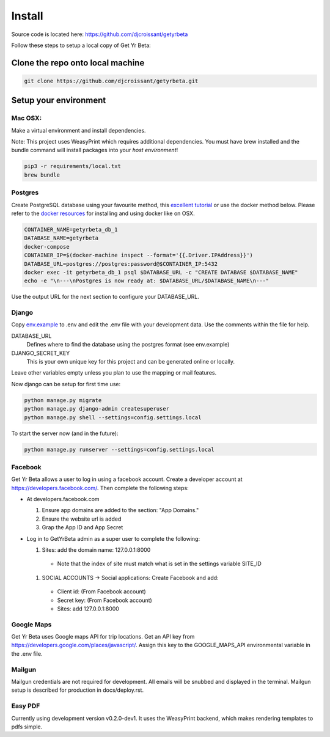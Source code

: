 =========
Install
=========

Source code is located here:
https://github.com/djcroissant/getyrbeta

Follow these steps to setup a local copy of Get Yr Beta:

Clone the repo onto local machine
+++++++++++++++++++++++++++++++++

.. code::

  git clone https://github.com/djcroissant/getyrbeta.git

Setup your environment
++++++++++++++++++++++

Mac OSX:
--------

Make a virtual environment and install dependencies.  

Note: This project uses WeasyPrint which requires additional dependencies.  You must have brew installed and the bundle command will install packages into your *host environment*!  
  
.. code::

  pip3 -r requirements/local.txt
  brew bundle

Postgres
--------

Create PostgreSQL database using your favourite method, this `excellent tutorial <https://github.com/djcroissant/getyrbeta.git>`_ or use the docker method below.  Please refer to the `docker resources <https://docs.docker.com/docker-for-mac/install/>`_ for installing and using docker like on OSX.

.. code::

  CONTAINER_NAME=getyrbeta_db_1
  DATABASE_NAME=getyrbeta
  docker-compose
  CONTAINER_IP=$(docker-machine inspect --format='{{.Driver.IPAddress}}')
  DATABASE_URL=postgres://postgres:password@$CONTAINER_IP:5432
  docker exec -it getyrbeta_db_1 psql $DATABASE_URL -c "CREATE DATABASE $DATABASE_NAME"
  echo -e "\n---\nPostgres is now ready at: $DATABASE_URL/$DATABASE_NAME\n---"

Use the output URL for the next section to configure your DATABASE_URL.

Django
------

Copy `env.example <env.example>`_ to .env and edit the .env file with your development data.  Use the comments within the file for help.

DATABASE_URL
  Defines where to find the database using the postgres format (see env.example)

DJANGO_SECRET_KEY
  This is your own unique key for this project and can be generated online or locally.

Leave other variables empty unless you plan to use the mapping or mail features.

Now django can be setup for first time use:

.. code::

  python manage.py migrate
  python manage.py django-admin createsuperuser
  python manage.py shell --settings=config.settings.local

To start the server now (and in the future):

.. code::

  python manage.py runserver --settings=config.settings.local


Facebook
---------------
Get Yr Beta allows a user to log in using a facebook account. Create a
developer account at https://developers.facebook.com/. Then complete the
following steps:

* At developers.facebook.com

  #) Ensure app domains are added to the section: "App Domains."

  #) Ensure the website url is added

  #) Grap the App ID and App Secret

* Log in to GetYrBeta admin as a super user to complete the following:

  #) Sites: add the domain name: 127.0.0.1:8000

    * Note that the index of site must match what is set in the settings variable SITE_ID


  #) SOCIAL ACCOUNTS -> Social applications: Create Facebook and add:

    * Client id: (From Facebook account)

    * Secret key: (From Facebook account)

    * Sites: add 127.0.0.1:8000

Google Maps
-----------
Get Yr Beta uses Google maps API for trip locations. Get an API key from
https://developers.google.com/places/javascript/. Assign this key to the
GOOGLE_MAPS_API environmental variable in the .env file.

Mailgun
-------
Mailgun credentials are not required for development. All emails will be
snubbed and displayed in the terminal. Mailgun setup is described for
production in docs/deploy.rst.

Easy PDF
--------
Currently using development version v0.2.0-dev1. It uses the WeasyPrint backend,
which makes rendering templates to pdfs simple.
